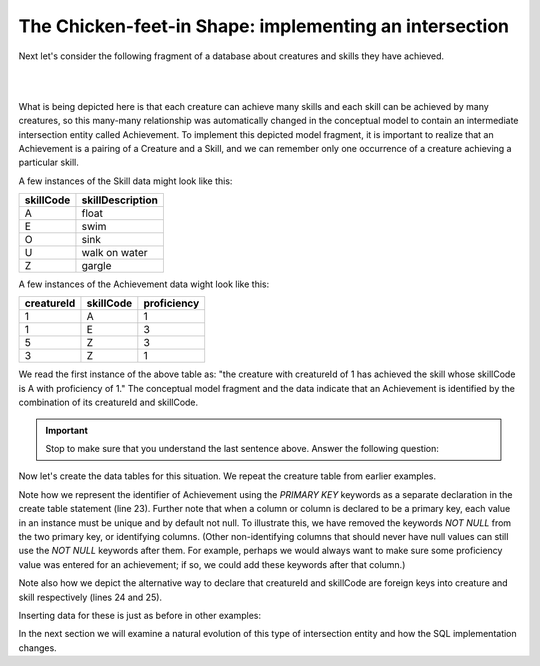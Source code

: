 The Chicken-feet-in Shape: implementing an intersection
-------------------------------------------------------

Next let's consider the following fragment of a database about creatures and skills they have achieved.

|

.. image:: ../img/Creature-Ach-Skill.png
    :width: 400px
    :align: center
    :alt: Achievement with its Creature and Skill from an LDS conceptual model

|

What is being depicted here is that each creature can achieve many skills and each skill can be achieved by many creatures, so this many-many relationship was automatically changed in the conceptual model to contain an intermediate intersection entity called Achievement. To implement this depicted model fragment, it is important to realize that an Achievement is a pairing of a Creature and a Skill, and we can remember only one occurrence of a creature achieving a particular skill.

A few instances of the Skill data might look like this:

==========   =================
skillCode    skillDescription
==========   =================
A            float
E            swim
O            sink
U            walk on water
Z            gargle
==========   =================


A few instances of the Achievement data wight look like this:

==========   =============  ===========
creatureId   skillCode      proficiency
==========   =============  ===========
1            A              1
1            E              3
5            Z              3
3            Z              1
==========   =============  ===========

We read the first instance of the above table as: "the creature with creatureId of 1 has achieved the skill whose skillCode is A with proficiency of 1." The conceptual model fragment and the data indicate that an Achievement is identified by the combination of its creatureId and skillCode. 

.. Important:: Stop to make sure that you understand the last sentence above. Answer the following question:

.. shortanswer:: short_3_entitiy1
   :optional:

   What about the given data indicates the both attributes must contribute to the identifier?
   


Now let's create the data tables for this situation. We repeat the creature table from earlier examples.

.. activecode:: cr_ach_skill_create
   :language: sql

   DROP TABLE IF EXISTS skill;

   CREATE TABLE skill (
   skillCode          VARCHAR(3)      NOT NULL PRIMARY KEY,
   skillDescription   VARCHAR(20)
   );

   DROP TABLE IF EXISTS creature;

   CREATE TABLE creature (
   creatureId          INTEGER      NOT NULL PRIMARY KEY,
   creatureName        VARCHAR(20),
   creatureType        VARCHAR(20),
   creatureResideTown  VARCHAR(20)
   );

   DROP TABLE IF EXISTS achievement;

   CREATE TABLE achievement (
   creatureId         INTEGER,
   skillCode          VARCHAR(3),
   proficiency        INTEGER,
   PRIMARY KEY (creatureId, skillCode),
   FOREIGN KEY (creatureId) REFERENCES creature (creatureId),
   FOREIGN KEY (skillCode) REFERENCES skill (skillCode)
   );

Note how we represent the identifier of Achievement using the *PRIMARY KEY* keywords as a separate declaration in the create table statement (line 23). Further note that when a column or column is declared to be a primary key, each value in an instance must be unique and by default not null. To illustrate this, we have removed the keywords *NOT NULL* from the two primary key, or identifying columns. (Other non-identifying columns that should never have null values can still use the *NOT NULL* keywords after them. For example, perhaps we would always want to make sure some proficiency value was entered for an achievement; if so, we could add these keywords after that column.)

Note also how we depict the alternative way to declare that creatureId and skillCode are foreign keys into creature and skill respectively (lines 24 and 25). 

Inserting data for these is just as before in other examples:

.. activecode:: cr_ach_skill_populate
  :language: sql
  :include: cr_ach_skill_create

  INSERT INTO creature VALUES (1,'Bannon','person','Philly');
  INSERT INTO creature VALUES (3,'Neff','person','Blue Earth');
  INSERT INTO creature VALUES (5,'Mieska','person','Duluth');

  INSERT INTO skill VALUES ('A', 'float');
  INSERT INTO skill VALUES ('E', 'swim');
  INSERT INTO skill VALUES ('O', 'sink');
  INSERT INTO skill VALUES ('U', 'walk on water');
  INSERT INTO skill VALUES ('Z', 'gargle');

  INSERT INTO achievement VALUES (1, 'A', 1);
  INSERT INTO achievement VALUES (1, 'E', 3);
  INSERT INTO achievement VALUES (5, 'Z', 3);
  INSERT INTO achievement VALUES (3, 'Z', 1);

  -- display to screen
  SELECT *
  FROM creature natural join achievement natural join skill;


In the next section we will examine a natural evolution of this type of intersection entity and how the SQL implementation changes.
